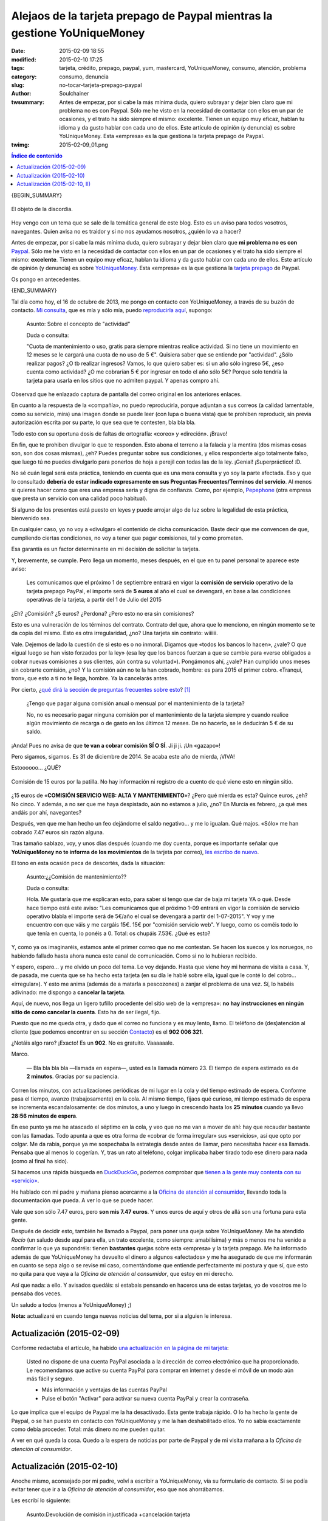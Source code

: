 Alejaos de la tarjeta prepago de Paypal mientras la gestione YoUniqueMoney
##########################################################################
:date: 2015-02-09 18:55
:modified: 2015-02-10 17:25
:tags: tarjeta, crédito, prepago, paypal, yum, mastercard, YoUniqueMoney, consumo, atención, problema
:category: consumo, denuncia
:slug: no-tocar-tarjeta-prepago-paypal
:author: Soulchainer
:twsummary: Antes de empezar, por si cabe la más mínima duda, quiero subrayar
            y dejar bien claro que mi problema no es con Paypal. Sólo me he
            visto en la necesidad de contactar con ellos en un par de
            ocasiones, y el trato ha sido siempre el mismo: excelente. Tienen
            un equipo muy eficaz, hablan tu idioma y da gusto hablar con cada
            uno de ellos.
            Este artículo de opinión (y denuncia) es sobre YoUniqueMoney. Esta
            «empresa» es la que gestiona la tarjeta prepago de Paypal.
:twimg: 2015-02-09_01.png


.. contents:: **Índice de contenido**
..

{BEGIN_SUMMARY}

.. figure:: {filename}/images/2015/02/2015-02-09_01.png
    :alt: Tarjeta de prepago de Paypal, gestionada por YoUniqueMoney
    :align: center

    El objeto de la discordia.

Hoy vengo con un tema que se sale de la temática general de este blog. Esto es
un aviso para todos vosotros, navegantes. Quien avisa no es traidor y si no
nos ayudamos nosotros, ¿quién lo va a hacer?

Antes de empezar, por si cabe la más mínima duda, quiero subrayar y dejar
bien claro que **mi problema no es con** `Paypal`_. Sólo me he visto en la
necesidad de contactar con ellos en un par de ocasiones y el trato ha sido
siempre el mismo: **excelente**. Tienen un equipo muy eficaz, hablan tu idioma
y da gusto hablar con cada uno de ellos. Este artículo de opinión (y denuncia)
es sobre `YoUniqueMoney`_. Esta «empresa» es la que gestiona la
`tarjeta prepago`_ de Paypal.

Os pongo en antecedentes.

{END_SUMMARY}

Tal día como hoy, el 16 de octubre de 2013, me pongo en contacto con
YoUniqueMoney, a través de su buzón de contacto.
`Mi consulta <{filename}/images/2015/02/2015-02-09_02.png>`_, que es mía y
sólo mía, puedo
`reproducirla aquí <{filename}/images/2015/02/2015-02-09_02.png>`_, supongo:

    Asunto: Sobre el concepto de "actividad"

    Duda o consulta:

    "Cuota de mantenimiento o uso, gratis para siempre mientras realice
    actividad. Si no tiene un movimiento en 12 meses se le cargará una cuota
    de no uso de 5 €". Quisiera saber que se entiende por "actividad". ¿Sólo
    realizar pagos? ¿O tb realizar ingresos? Vamos, lo que quiero saber es: si
    un año sólo ingreso 5€, ¿eso cuenta como actividad? ¿O me cobrarían 5 €
    por ingresar en todo el año sólo 5€? Porque solo tendría la tarjeta para
    usarla en los sitios que no admiten paypal. Y apenas compro ahí.

Observad que he enlazado captura de pantalla del correo original en los
anteriores enlaces.

En cuanto a la respuesta de la «compañía», no puedo reproducirla, porque
adjuntan a sus correos (a calidad lamentable, como su servicio, mira) una
imagen donde se puede leer (con lupa o buena vista) que te prohiben
reproducir, sin previa autorización escrita por su parte, lo que sea que te
contesten, bla bla bla.

Todo esto con su oportuna dosis de faltas de ortografía: «coreo» y «direción».
¡Bravo!

En fin, que te prohiben divulgar lo que te responden. Esto abona el terreno a
la falacia y la mentira (dos mismas cosas son, son dos cosas mismas), ¿eh?
Puedes preguntar sobre sus condiciones, y ellos responderte algo totalmente
falso, que luego tú no puedes divulgarlo para ponerlos de hoja a perejil con todas las de la ley. ¡Genial! ¡Superpráctico! :D.

No sé cuán legal será esta práctica, teniendo en cuenta que es una mera
consulta y yo soy la parte afectada. Eso y que lo consultado
**debería de estar indicado expresamente en sus Preguntas Frecuentes/Terminos del servicio**.
Al menos si quieres hacer como que eres una empresa seria y digna de confianza.
Como, por ejemplo, `Pepephone`_ (otra empresa que presta un servicio con una
calidad poco habitual).

Si alguno de los presentes está puesto en leyes y puede arrojar algo de luz
sobre la legalidad de esta práctica, bienvenido sea.

En cualquier caso, yo no voy a «divulgar» el contenido de dicha comunicación.
Baste decir que me convencen de que, cumpliendo ciertas condiciones, no voy a
tener que pagar comisiones, tal y como prometen.

Esa garantía es un factor determinante en mi decisión de solicitar la tarjeta.

Y, brevemente, se cumple. Pero llega un momento, meses después, en el que en
tu panel personal te aparece este aviso:

    Les comunicamos que el próximo 1 de septiembre entrará en vigor la
    **comisión de servicio** operativo de la tarjeta prepago PayPal, el
    importe será de **5 euros** al año el cual se devengará, en base a las condiciones operativas de la tarjeta, a partir del 1 de Julio del 2015

¿Eh? ¿Comisión? ¿5 euros? ¿Perdona? ¿Pero esto no era sin comisiones?

Esto es una vulneración de los términos del contrato. Contrato del que, ahora
que lo menciono, en ningún momento se te da copia del mismo. Esto es otra
irregularidad, ¿no? Una tarjeta sin contrato: wiiiiii.

Vale. Dejemos de lado la cuestión de si esto es o no inmoral. Digamos que
«todos los bancos lo hacen», ¿vale? O que «igual luego se han visto forzados
por la ley» (esa ley que los bancos fuerzan a que se cambie para «verse
obligados a cobrar nuevas comisiones a sus clientes, aún contra su voluntad»).
Pongámonos ahí, ¿vale? Han cumplido unos meses sin cobrarte comisión, ¿no?
Y la comisión aún no te la han cobrado, hombre: es para 2015 el primer
cobro. «Tranqui, tron», que esto a ti no te llega, hombre. Ya la cancelarás
antes.

Por cierto, ¿`qué dirá la sección de preguntas frecuentes sobre esto  <{filename}/images/2015/02/2015-02-09_03.png>`_? [#]_

    ¿Tengo que pagar alguna comisión anual o mensual por el mantenimiento de la tarjeta?

    No, no es necesario pagar ninguna comisión por el mantenimiento de la tarjeta siempre y cuando realice algún movimiento de recarga o de gasto en los últimos 12 meses. De no hacerlo, se le deducirán 5 € de su saldo.

¡Anda! Pues no avisa de que **te van a cobrar comisión SÍ O SÍ**. Ji ji ji.
¡Un «gazapo»!

Pero sigamos, sigamos. Es 31 de diciembre de 2014. Se acaba este año de
mierda, ¡VIVA!

Estoooooo... ¿QUÉ?

.. figure:: {filename}/images/2015/02/2015-02-09_04.png
    :alt: Comisión de 15 euros por la patilla
    :align: center

    Comisión de 15 euros por la patilla. No hay información ni registro de a cuento de qué viene esto en ningún sitio.



¿15 euros de «**COMISIÓN SERVICIO WEB: ALTA Y MANTENIMIENTO**»? ¿Pero qué
mierda es esta? Quince euros, ¿eh? No cinco. Y además, a no ser que me haya
despistado, aún no estamos a julio, ¿no? En Murcia es febrero, ¿a qué mes
andáis por ahí, navegantes?

Después, ven que me han hecho un feo dejándome el saldo negativo... y me lo
igualan. Qué majos. «Sólo» me han cobrado 7.47 euros sin razón alguna.

Tras tamaño sablazo, voy, y unos días después (cuando me doy cuenta, porque es
importante señalar que **YoUniqueMoney no te informa de los movimientos** de
la tarjeta por correo),
`les escribo de nuevo  <{filename}/images/2015/02/2015-02-09_05.png>`_.

El tono en esta ocasión peca de descortés, dada la situación:

    Asunto:¿¿Comisión de mantenimiento??

    Duda o consulta:

    Hola. Me gustaría que me explicaran esto, para saber si tengo que dar de baja mi tarjeta YA o qué. Desde hace tiempo está este aviso: "Les comunicamos que el próximo 1-09 entrará en vigor la comisión de servicio operativo blabla el importe será de 5€/año el cual se devengará a partir del 1-07-2015". Y voy y me encuentro con que váis y me cargáis 15€. 15€ por "comisión servicio web". Y luego, como os coméis todo lo que tenía en cuenta, lo ponéis a 0. Total: os chupáis 7.53€. ¿Qué es esto?

Y, como ya os imaginaréis, estamos ante el primer correo que no me contestan.
Se hacen los suecos y los noruegos, no habiendo fallado hasta ahora nunca este
canal de comunicación. Como si no lo hubieran recibido.

Y espero, espero... y me olvido un poco del tema. Lo voy dejando.
Hasta que viene hoy mi hermana de visita a casa. Y, de pasada, me cuenta que
se ha hecho esta tarjeta (en su día le hablé sobre ella, igual que le conté lo
del cobro... «irregular»). Y esto me anima (además de a matarla a pescozones)
a zanjar el problema de una vez. Sí, lo habéis adivinado: me dispongo a
**cancelar la tarjeta**.

Aquí, de nuevo, nos llega un ligero tufillo procedente del sitio web de la
«empresa»:
**no hay instrucciones en ningún sitio de como cancelar la cuenta**.
Esto ha de ser ilegal, fijo.

Puesto que no me queda otra, y dado que el correo no funciona y es muy lento,
llamo. El teléfono de (des)atención al cliente (que podemos encontrar en su
sección `Contacto`_) es el **902 006 321**.

¿Notáis algo raro? ¡Exacto! Es un **902**. No es gratuito. Vaaaaaale.

Marco.

    — Bla bla bla bla —llamada en espera—, usted es la llamada número 23.
    El tiempo de espera estimado es de **2 minutos**. Gracias por su paciencia.

Corren los minutos, con actualizaciones periódicas de mi lugar en la cola y
del tiempo estimado de espera. Conforme pasa el tiempo, avanzo
(trabajosamente) en la cola.
Al mismo tiempo, fijaos qué curioso, mi tiempo estimado de espera se
incrementa escandalosamente: de dos minutos, a uno y luego in crescendo hasta
los **25 minutos** cuando ya llevo **28:56 minutos de espera**.

En ese punto ya me he atascado el séptimo en la cola, y veo que no me van a
mover de ahí: hay que recaudar bastante con las llamadas. Todo apunta a que
es otra forma de «cobrar de forma irregular» sus «servicios», así que opto por
colgar. Me da rabia, porque ya me sospechaba la estrategia desde antes de
llamar, pero necesitaba hacer esa llamada. Pensaba que al menos lo cogerían.
Y, tras un rato al teléfono, colgar implicaba haber tirado todo ese dinero
para nada (como al final ha sido).

Si hacemos una rápida búsqueda en `DuckDuckGo`_, podemos comprobar que
`tienen a la gente muy contenta con su «servicio»`_.

He hablado con mi padre y mañana pienso acercarme a la
`Oficina de atención al consumidor`_, llevando toda la documentación que
pueda. A ver lo que se puede hacer.

Vale que son sólo 7.47 euros, pero **son mis 7.47 euros**. Y unos euros de
aquí y otros de allá son una fortuna para esta gente.

Después de decidir esto, también he llamado a Paypal, para poner una queja
sobre YoUniqueMoney. Me ha atendido *Rocío* (un saludo desde aquí para ella,
un trato excelente, como siempre: amabilísima) y más o menos me ha venido a
confirmar lo que ya supondréis: tienen **bastantes** quejas sobre esta
«empresa» y la tarjeta prepago. Me ha informado además de que YoUniqueMoney ha
devuelto el dinero a algunos «afectados» y me ha asegurado de que me
informarán en cuanto se sepa algo o se revise mi caso, comentándome que
entiende perfectamente mi postura y que sí, que esto no quita para que vaya a
la *Oficina de atención al consumidor*, que estoy en mi derecho.

Así que nada: a ello. Y avisados quedáis: si estabais pensando en haceros una
de estas tarjetas, yo de vosotros me lo pensaba dos veces.

Un saludo a todos (menos a YoUniqueMoney) ;)

**Nota:** actualizaré en cuando tenga nuevas noticias del tema, por si a
alguien le interesa.

Actualización (2015-02-09)
==========================

Conforme redactaba el artículo, ha habido
`una actualización en la página de mi tarjeta  <{filename}/images/2015/02/2015-02-09_06.png>`_:

    Usted no dispone de una cuenta PayPal asociada a la dirección de correo electrónico que ha proporcionado. Le recomendamos que active su cuenta PayPal para comprar en internet y desde el móvil de un modo aún más fácil y seguro.

    - Más información y ventajas de las cuentas PayPal
    - Pulse el botón "Activar" para activar su nueva cuenta PayPal y crear la contraseña.

Lo que implica que el equipo de Paypal me la ha desactivado. Esta gente
trabaja rápido. O lo ha hecho la gente de Paypal, o se han puesto en contacto
con YoUniqueMoney y me la han deshabilitado ellos. Yo no sabía exactamente
como debía proceder. Total: más dinero no me pueden quitar.

A ver en qué queda la cosa. Quedo a la espera de noticias por parte de Paypal
y de mi visita mañana a la *Oficina de atención al consumidor*.

Actualización (2015-02-10)
==========================

Anoche mismo, aconsejado por mi padre, volví a escribir a YoUniqueMoney, vía
su formulario de contacto. Si se podía evitar tener que ir a la
*Oficina de atención al consumidor*, eso que nos ahorrábamos.

Les escribí lo siguiente:

    Asunto:Devolución de comisión injustificada +cancelación tarjeta

    Duda o consulta:

    El 19-01 mandé un correo solicitando explicaciones sobre cargo de comisiones injustificadas,15€.Se ignoró.No espero q este correo se atienda,pero me han recomendado q de otra oportunidad antes de ir a la oficina de atención al consumidor.Me gustaría recuperar los 7.47 € q se me cobraron injustificadamente el 31-12,como a otros clientes,poder retirarlos de la tarjeta por algún medio,y cancelar después mi tarjeta prepago,sin llamadas interminables a 902 con fin recaudatorio. En 3-4 días. Gracias.

El tono puede parecer en extremo exigente, dada la brevedad que me imponen los
500 caracteres de dicho formulario.

Al caso: acabo de revisar el correo y me ha sorprendido ver que esta vez me
han contestado increíblemente rápido. Como para esta comunicación no hay
avisito en plan «te prohibimos que hables de lo que te comentamos», como era
el caso de las anteriores comunicaciones, y como la comunicación es para mí,
pues paso a reproducirla.

    Buenos días.


    La tarjeta prepago de PAYPAL ha quedado inoperativa.


    Puede reclamar los importes que crea oportunos en el PDF y en el e-mail que podrá encontrar en http://www.youniquemoney.es/.


    Puede consultar toda la información en la página web de la tarjeta ww.paypal-prepago.es marcando cualquier opción menos el de acceso a la oficina virtual; o directamente en la página web de nuestra empresa en http://www.youniquemoney.es/.


    Siga las instrucciones del comunicado oficial para que podamos a abonarle el saldo en la cuenta que nos indique.


    Lamentamos las molestias.

    Atentamente,

    Dpto. Operaciones
    www.paypal-prepago.es

Parece que les han apretado bien las tuercas y nos devuelven el dinero, gente
;). Además de chapar el servicio, porque
**4B ha suspendido la autorización de todas las tarjetas emitidas por ellos**.

Leyendo `el aviso que han publicado en su página web`_, parece que tan sólo
tenemos que descargar `este PDF`_, rellenarlo, y enviarlo, adjuntando
justificante de titularidad de la cuenta corriente (donde queremos que nos
ingresen el dinero) y copia del DNI del titular de la tarjeta, al correo
administracion@youniquemoney.es.

Ah, y dicen que:

    LO SENTIMOS MUCHO

Por habernos sustraído nuestro dinero. No diréis que no es un detallazo, ¿eh?

Voy a bajar el PDF y a rellenarlo ya mismo. Aunque sólo sea un euro, ya estáis
poniéndoos a ello ;) (ese guiño va para ti el primero, `@imojito`_ xD).

Actualización (2015-02-10, II)
==============================

Justo ahora estoy releyendo el correo que cité en la actualización anterior,
así como el comunicado de la web de YoUniqueMoney... y esto me huele a
triquiñuela de nuevo. A pesar de enviarlo, voy a resaltar aquí los puntos que
me hacen desconfiar de una «empresa» que, ya de por sí, se ha ganado la
desconfianza a pulso.

- «*Puede reclamar los importes que crea oportunos en el PDF y en el e-mail que podrá encontrar en http://www.youniquemoney.es/*».

    En el PDF no hay un campo para especificar el importe que se reclama.
    Podría comentarlo (y así lo haré) en el correo electrónico al que tengo
    que adjuntar el documento, pero no sé si lo leerán siquiera o si le darán
    validez a esto. Lo escribiré por mi cuenta también en el PDF que dan para
    rellenar.

- En el PDF que hemos de usar para reclamar, llama especialmente la atención
  lo siguiente:

    *Por el presente documento solicito me sea reintegrado el saldo disponible de mi tarjeta...*

  El **saldo disponible**. No «el saldo deducido irregularmente», ni «el saldo
  retirado por error», sino **el saldo disponible**. Esto quiere decir que
  este documento, realmente es para devolverte el saldo que te quedaba en tu
  cuenta, porque les han cancelado las tarjetas desde 4B.
  **No es para devolver el saldo que han sustraído de forma irregular**, según
  estas palabras. Estamos en el mismo problema. Mi saldo es **0.00**, porque
  me sustrajeron todo el saldo que tenía en la cuenta con una comisión,
  diciéndolo suavemente como hasta ahora, «irregular».

  Yo les aclaro en el PDF suministrado, para que no se confundan sobre lo
  reclamado en mi caso:

  .. figure:: {filename}/images/2015/02/2015-02-09_07.png
    :alt: Reclamación del saldo SUSTRAÍDO de mi tarjeta
    :align: center

    Las cosas, por su nombre.

- Además, ya nos resulta imposible entrar en nuestra sección personal en la
  web, por lo que quienes no hubieran descargado los documentos con los saldos
  o hecho las correspondientes capturas de pantalla, tampoco pueden saber a
  ciencia cierta cual fue la cantidad concreta de saldo que les sustrajeron.
  Ni el saldo que les quedaba, en caso de sobrarles saldo después de la
  sustracción «irregular» de esos 15 euros «extras» de Nochevieja.

  .. figure:: {filename}/images/2015/02/2015-02-09_08.png
    :alt: Es imposible acceder a la cuenta de la tarjeta prepago
    :align: center

    ¿Cómo van a consultar los afectados lo que se les debe devolver, o
    comprobar si la cantidad devuelta es la correcta, si se les cierra el
    acceso a su área personal?

Visto esto, y a pesar de mandar esta documentación por si acaso, me toca
contactar con ellos de nuevo por su formulario de contacto. A ver con qué me
salen ahora. La visita a la *Oficina de atención al cliente*, por tanto, no
está aún descartada. Me gustaría que me devolvieran lo sustraído.

Seguiré actualizando conforme al desarrollo de los acontecimientos.


------------------------

.. [#] La única sección de preguntas frecuentes que tienen actualmente es esta: http://www.youniquemoney.es/home/preguntasFrecuentes. Arriba hay un enlace a lo que dice en el momento en el que se publica este blog, muchos meses después del susodicho aviso de comisión en ciernes.

.. _Paypal: https://www.paypal.com/es
.. _YoUniqueMoney: http://www.youniquemoney.es/
.. _tarjeta prepago: https://www.paypal-prepago.es
.. _Pepephone: http://www.pepephone.com/
.. _Contacto: http://www.youniquemoney.es/home/contactar
.. _DuckDuckGo: https://duckduckgo.com/
.. _tienen a la gente muy contenta con su «servicio»: http://www.tarjetapaypal.com/opiniones-tarjeta-paypal-mastercard/
.. _Oficina de atención al consumidor: http://www.carm.es/web/pagina?IDCONTENIDO=6452&IDTIPO=221&RASTRO=c244$m9185
.. _el aviso que han publicado en su página web: http://www.youniquemoney.es/
.. _este PDF: http://www.youniquemoney.es/images/Solicitud_devolucion_YUM.pdf
.. _@imojito: https://quitter.no/imojito
